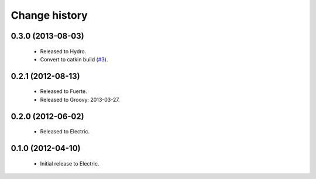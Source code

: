 Change history
==============

0.3.0 (2013-08-03)
------------------

 * Released to Hydro.
 * Convert to catkin build (`#3`_).

0.2.1 (2012-08-13)
------------------

 * Released to Fuerte.
 * Released to Groovy: 2013-03-27.

0.2.0 (2012-06-02)
------------------

 * Released to Electric.

0.1.0 (2012-04-10)
------------------

 * Initial release to Electric.

.. _`#3`: https://github.com/ros-geographic-info/geographic_info/issues/3
.. _`#6`: https://github.com/ros-geographic-info/geographic_info/issues/6
